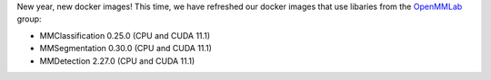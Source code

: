 .. title: OpenMMLab Docker images
.. slug: 2023-01-20-openmmlab-docker-images
.. date: 2023-01-20 12:30:00 UTC+13:00
.. tags: release
.. category: docker
.. link: 
.. description: 
.. type: text

New year, new docker images! This time, we have refreshed our docker images that
use libaries from the `OpenMMLab <https://github.com/open-mmlab>`__ group:

* MMClassification 0.25.0 (CPU and CUDA 11.1)
* MMSegmentation 0.30.0 (CPU and CUDA 11.1)
* MMDetection 2.27.0 (CPU and CUDA 11.1)

